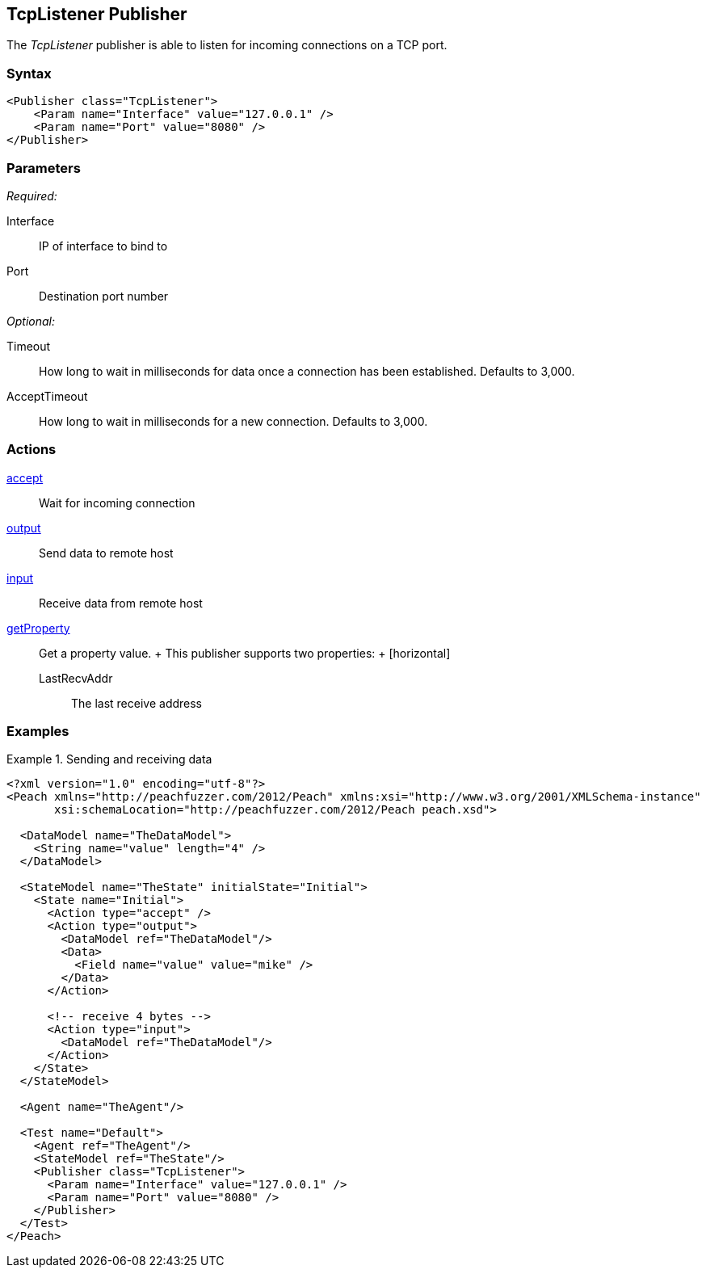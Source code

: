 <<<
[[Publishers_TcpListener]]
== TcpListener Publisher

// Reviewed:
//  - 02/13/2014: Seth & Adam: Outlined
// Params are good
// give full pit to run for example

The _TcpListener_ publisher is able to listen for incoming connections on a TCP port.

=== Syntax

[source,xml]
----
<Publisher class="TcpListener">
    <Param name="Interface" value="127.0.0.1" />
    <Param name="Port" value="8080" />
</Publisher>
----

=== Parameters

_Required:_

Interface:: IP of interface to bind to
Port:: Destination port number

_Optional:_

Timeout:: How long to wait in milliseconds for data once a connection has been established. Defaults to 3,000.
AcceptTimeout:: How long to wait in milliseconds for a new connection. Defaults to 3,000.

=== Actions

xref:Action_accept[accept]:: Wait for incoming connection
xref:Action_output[output]:: Send data to remote host
xref:Action_input[input]:: Receive data from remote host
xref:Action_getProperty[getProperty]::
	Get a property value.
	+
	This publisher supports two properties:
	+
	[horizontal]
	LastRecvAddr;; The last receive address

=== Examples

.Sending and receiving data
===========================
[source,xml]
----
<?xml version="1.0" encoding="utf-8"?>
<Peach xmlns="http://peachfuzzer.com/2012/Peach" xmlns:xsi="http://www.w3.org/2001/XMLSchema-instance"
       xsi:schemaLocation="http://peachfuzzer.com/2012/Peach peach.xsd">

  <DataModel name="TheDataModel">
    <String name="value" length="4" />
  </DataModel>

  <StateModel name="TheState" initialState="Initial">
    <State name="Initial">
      <Action type="accept" />
      <Action type="output">
        <DataModel ref="TheDataModel"/>
        <Data>
          <Field name="value" value="mike" />
        </Data>
      </Action>

      <!-- receive 4 bytes -->
      <Action type="input">
        <DataModel ref="TheDataModel"/>
      </Action>
    </State>
  </StateModel>

  <Agent name="TheAgent"/>

  <Test name="Default">
    <Agent ref="TheAgent"/>
    <StateModel ref="TheState"/>
    <Publisher class="TcpListener">
      <Param name="Interface" value="127.0.0.1" />
      <Param name="Port" value="8080" />
    </Publisher>
  </Test>
</Peach>
----
===========================
